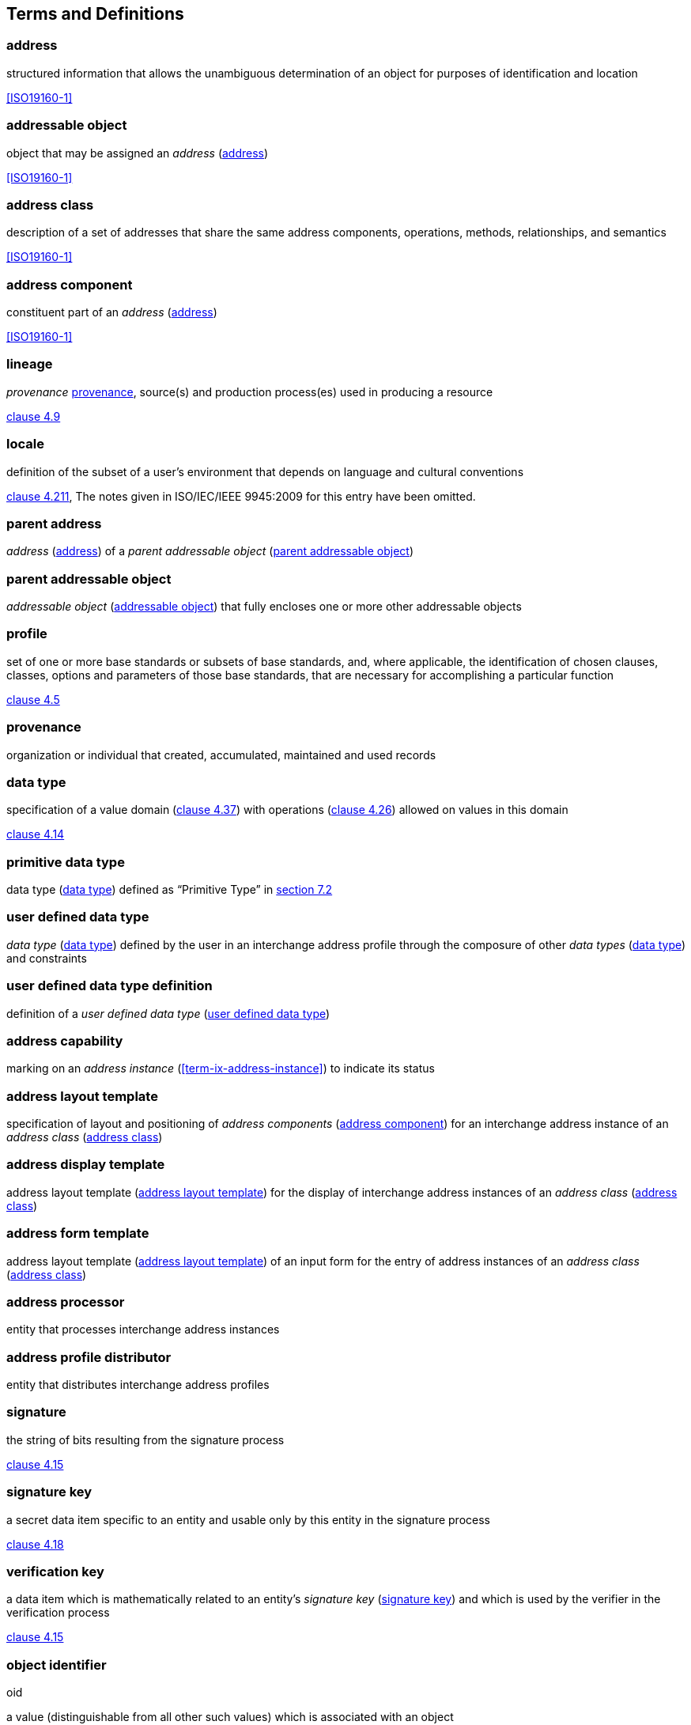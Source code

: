 
[[terms]]
== Terms and Definitions

[[term-address]]
=== address

structured information that allows the unambiguous determination of an
object for purposes of identification and location

[.source]
<<ISO19160-1>>

[[term-addressable-object]]
=== addressable object

object that may be assigned an _address_ (<<term-address>>)

[.source]
<<ISO19160-1>>


[[term-address-class]]
=== address class

description of a set of addresses that share the same address
components, operations, methods, relationships, and semantics

[.source]
<<ISO19160-1>>


[[term-address-component]]
=== address component

constituent part of an _address_ (<<term-address>>)

[.source]
<<ISO19160-1>>


[[term-lineage]]
=== lineage

_provenance_ <<term-provenance>>, source(s) and production process(es) used
in producing a resource

[.source]
<<ISO19115-1,clause 4.9>>

[[term-locale]]
=== locale

definition of the subset of a user's environment that depends on
language and cultural conventions

[.source]
<<ISO9945,clause 4.211>>, The notes given in ISO/IEC/IEEE 9945:2009 for this
entry have been omitted.

[[term-parent-address]]
=== parent address
_address_ (<<term-address>>) of a _parent addressable object_
(<<term-parent-addressable-object>>)


[[term-parent-addressable-object]]
=== parent addressable object

_addressable object_ (<<term-addressable-object>>) that fully encloses one
or more other addressable objects


[[term-profile]]
=== profile

set of one or more base standards or subsets of base standards, and,
where applicable, the identification of chosen clauses, classes,
options and parameters of those base standards, that are necessary for
accomplishing a particular function

[.source]
<<ISO19106,clause 4.5>>


[[term-provenance]]
=== provenance

organization or individual that created, accumulated, maintained
and used records

[[term-data-type]]
=== data type

specification of a value domain (<<ISO19103,clause 4.37>>) with operations
(<<ISO19103,clause 4.26>>) allowed on values in this domain

[.source]
<<ISO19103,clause 4.14>>

[[primitive-data-type]]
=== primitive data type

data type (<<term-data-type>>) defined as "`Primitive Type`"
in <<ISO19103,section 7.2>>


[[term-ud-data-type]]
=== user defined data type

_data type_ (<<term-data-type>>) defined by the user in an interchange address
profile through the composure of other _data types_ (<<term-data-type>>) and
constraints

[[term-ud-data-type-def]]
=== user defined data type definition

definition of a _user defined data type_
(<<term-ud-data-type>>)

[[term-address-capability]]
=== address capability

marking on an _address instance_ (<<term-ix-address-instance>>) to indicate its
status


[[term-address-layout-template]]
=== address layout template

specification of layout and positioning of
_address components_ (<<term-address-component>>) for an interchange address
instance of an _address class_ (<<term-address-class>>)

=== address display template

address layout template (<<term-address-layout-template>>)
for the display of interchange address instances of an
_address class_ (<<term-address-class>>)

=== address form template

address layout template (<<term-address-layout-template>>)
of an input form for the entry of address instances
of an _address class_ (<<term-address-class>>)

[[term-address-processor]]
=== address processor

entity that processes interchange address instances


[[term-address-profile-distributor]]
=== address profile distributor

entity that distributes interchange address profiles


[[term-signature]]
=== signature

the string of bits resulting from the signature process

[.source]
<<ISO14888-3,clause 4.15>>

[[term-signature-key]]
=== signature key

a secret data item specific to an entity and usable only by this entity
in the signature process

[.source]
<<ISO14888-3,clause 4.18>>

[[term-verification-key]]
=== verification key

a data item which is mathematically related to an entity's
_signature key_ (<<term-signature-key>>) and which is used by
the verifier in the verification process

[.source]
<<ISO14888-3,clause 4.15>>

[[term-oid]]
=== object identifier
[alt]#oid#

a value (distinguishable from all other such values) which is associated with an object

[.source]
<<ISO15961,clause 3.1.16>>

[[term-language-id]]
=== language identifier
[alt]#language symbol#

symbol that uniquely identifies a particular language

[.source]
<<ISO639-3,clause 3.3>>

[[term-script]]
=== script

set of graphic characters used for the written form of one or more languages

[.source]
<<ISO15924,clause 3.7>>

[[term-script-code]]
=== script code

combination of characters used to represent the name of a _script_ (<<term-script>>)

[.source]
<<ISO15924,clause 3.8>>

[[term-uri]]
=== URI

uniform resource identifier

[.source]
<<ISO19103,clause 5.3>>

